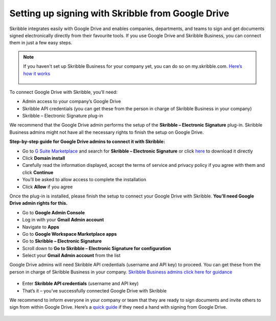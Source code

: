 .. _google:

==================================================
Setting up signing with Skribble from Google Drive
==================================================

Skribble integrates easily with Google Drive and enables companies, departments, and teams to sign and get documents signed electronically directly from their favourite tools. If you use Google Drive and Skribble Business, you can connect them in just a few easy steps.

.. NOTE::
 If you haven't set up Skribble Business for your company yet, you can do so on my.skribble.com. `Here’s how it works`_
 
  .. _Here’s how it works: https://docs.skribble.com/business-admin/quickstart/upgrade.html

To connect Google Drive with Skribble, you’ll need:

•	Admin access to your company’s Google Drive
•	Skribble API credentials (you can get these from the person in charge of Skribble Business in your company)
•	Skribble – Electronic Signature plug-in

We recommend that the Google Drive admin performs the setup of the **Skribble – Electronic Signature** plug-in. Skribble Business admins might not have all the necessary rights to finish the setup on Google Drive.


**Step-by-step guide for Google Drive admins to connect it with Skribble:**

- Go to `G Suite Marketplace`_ and search for **Skribble – Electronic Signature** or click `here`_ to download it directly
  
  .. _G Suite Marketplace: https://gsuite.google.com/marketplace
  .. _here: https://gsuite.google.com/marketplace
  
- Click **Domain install**
  
- Carefully read the information displayed, accept the terms of service and privacy policy if you agree with them and click **Continue**
  
- You’ll be asked to allow access to complete the installation

- Click **Allow** if you agree
  
Once the plug-in is installed, please finish the setup to connect your Google Drive with Skribble. **You’ll need Google Drive admin rights for this.**
  
- Go to **Google Admin Console**
  
- Log in with your **Gmail Admin account**

- Navigate to **Apps**
  
- Go to **Google Workspace Marketplace apps**

- Go to **Skribble – Electronic Signature**
  
- Scroll down to **Go to Skribble – Electronic Signature for configuration**
  
- Select your **Gmail Admin account** from the list
  
Google Drive admins will need Skribble API credentials (username and API key) to proceed. You can get these from the person in charge of Skribble Business in your company. `Skribble Business admins click here for guidance`_

  .. _Skribble Business admins click here for guidance: https://docs.skribble.com/business-admin/api/apicreate.html
  
- Enter **Skribble API credentials** (username and API key)
  
- That’s it – you’ve successfully connected Google Drive with Skribble
  
We recommend to inform everyone in your company or team that they are ready to sign documents and invite others to sign from within Google Drive. Here’s a `quick guide`_ if they need a hand with signing from Google Drive.

  .. _quick guide: https://docs.skribble.com/business-admin/
  
